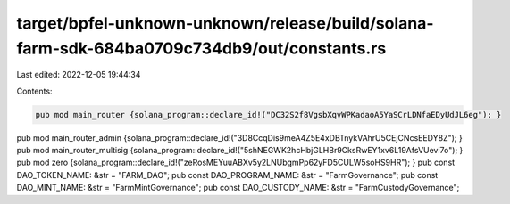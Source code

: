 target/bpfel-unknown-unknown/release/build/solana-farm-sdk-684ba0709c734db9/out/constants.rs
============================================================================================

Last edited: 2022-12-05 19:44:34

Contents:

.. code-block:: rs

    pub mod main_router {solana_program::declare_id!("DC32S2f8VgsbXqvWPKadaoA5YaSCrLDNfaEDyUdJL6eg"); }
pub mod main_router_admin {solana_program::declare_id!("3D8CcqDis9meA4Z5E4xDBTnykVAhrU5CEjCNcsEEDY8Z"); }
pub mod main_router_multisig {solana_program::declare_id!("5shNEGWK2hcHbjGLHBr9CksRwEY1xv6L19AfsVUevi7o"); }
pub mod zero {solana_program::declare_id!("zeRosMEYuuABXv5y2LNUbgmPp62yFD5CULW5soHS9HR"); }
pub const DAO_TOKEN_NAME: &str = "FARM_DAO";
pub const DAO_PROGRAM_NAME: &str = "FarmGovernance";
pub const DAO_MINT_NAME: &str = "FarmMintGovernance";
pub const DAO_CUSTODY_NAME: &str = "FarmCustodyGovernance";


